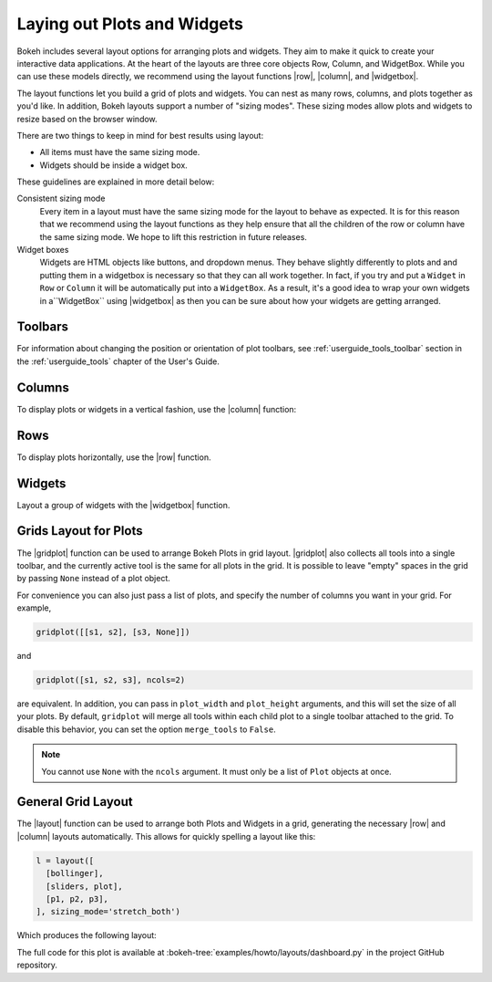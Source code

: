.. _userguide_layout:

Laying out Plots and Widgets
============================

Bokeh includes several layout options for arranging plots and widgets. They aim
to make it quick to create your interactive data applications. At the heart of
the layouts are three core objects Row, Column, and WidgetBox. While you can
use these models directly, we recommend using the layout functions |row|,
|column|, and |widgetbox|.

The layout functions let you build a grid of plots and widgets. You can nest as
many rows, columns, and plots together as you'd like. In addition, Bokeh
layouts support a number of "sizing modes". These sizing modes allow plots and
widgets to resize based on the browser window.

There are two things to keep in mind for best results using layout:

* All items must have the same sizing mode.
* Widgets should be inside a widget box.

These guidelines are explained in more detail below:

Consistent sizing mode
    Every item in a layout must have the same sizing mode for the layout to
    behave as expected. It is for this reason that we recommend using the
    layout functions as they help ensure that all the children of the row or
    column have the same sizing mode. We hope to lift this restriction in
    future releases.

Widget boxes
    Widgets are HTML objects like buttons, and dropdown menus. They
    behave slightly differently to plots and and putting them in a widgetbox
    is necessary so that they can all work together. In fact, if you try and
    put a ``Widget`` in ``Row`` or ``Column`` it will be automatically put
    into a ``WidgetBox``. As a result, it's a good idea to wrap your own
    widgets in a``WidgetBox`` using |widgetbox| as then you can be sure about
    how your widgets are getting arranged.

Toolbars
--------

For information about changing the position or orientation of plot toolbars,
see :ref:`userguide_tools_toolbar` section in the :ref:`userguide_tools`
chapter of the User's Guide.

.. _userguide_layout_layout_columns:

Columns
-------

To display plots or widgets in a vertical fashion, use the |column| function:

.. bokeh-plot:: docs/user_guide/examples/layout_vertical.py
    :source-position: above

.. _userguide_layout_layout_rows:

Rows
----

To display plots horizontally, use the |row| function.

.. bokeh-plot:: docs/user_guide/examples/layout_horizontal.py
    :source-position: above

.. _userguide_layout_widgets:

Widgets
-------

Layout a group of widgets with the |widgetbox| function.

.. bokeh-plot:: docs/user_guide/examples/layout_widgets.py
    :source-position: above

.. _userguide_layout_layout_gridplot:

Grids Layout for Plots
----------------------

The |gridplot| function can be used to arrange
Bokeh Plots in grid layout. |gridplot| also collects all
tools into a single toolbar, and the currently active tool is the same
for all plots in the grid. It is possible to leave "empty" spaces in
the grid by passing ``None`` instead of a plot object.

.. bokeh-plot:: docs/user_guide/examples/layout_grid.py
    :source-position: above

For convenience you can also just pass a list of plots, and specify the
number of columns you want in your grid. For example,

.. code-block:: python

    gridplot([[s1, s2], [s3, None]])

and

.. code-block:: python

    gridplot([s1, s2, s3], ncols=2)

are equivalent. In addition, you can pass in ``plot_width`` and
``plot_height`` arguments, and this will set the size of all your plots.
By default, ``gridplot`` will merge all tools within each child plot
to a single toolbar attached to the grid. To disable this behavior,
you can set the option ``merge_tools`` to ``False``.

.. note::
    You cannot use ``None`` with the ``ncols`` argument. It must only be a list
    of ``Plot`` objects at once.

.. bokeh-plot:: docs/user_guide/examples/layout_grid_convenient.py
    :source-position: above

.. _userguide_layout_layout:

General Grid Layout
-------------------

The |layout| function can be used to arrange both Plots and Widgets in a grid,
generating the necessary |row| and |column| layouts automatically. This allows
for quickly spelling a layout like this:

.. code-block:: python

  l = layout([
    [bollinger],
    [sliders, plot],
    [p1, p2, p3],
  ], sizing_mode='stretch_both')

Which produces the following layout:

.. image:: /_images/dashboard.png
    :width: 500px
    :height: 397px

The full code for this plot is available at
:bokeh-tree:`examples/howto/layouts/dashboard.py` in the project GitHub
repository.


.. |column|    replace:: :func:`~bokeh.layouts.column`
.. |gridplot|  replace:: :func:`~bokeh.layouts.gridplot`
.. |layout|    replace:: :func:`~bokeh.layouts.layout`
.. |row|       replace:: :func:`~bokeh.layouts.row`
.. |widgetbox| replace:: :func:`~bokeh.layouts.widgetbox`
